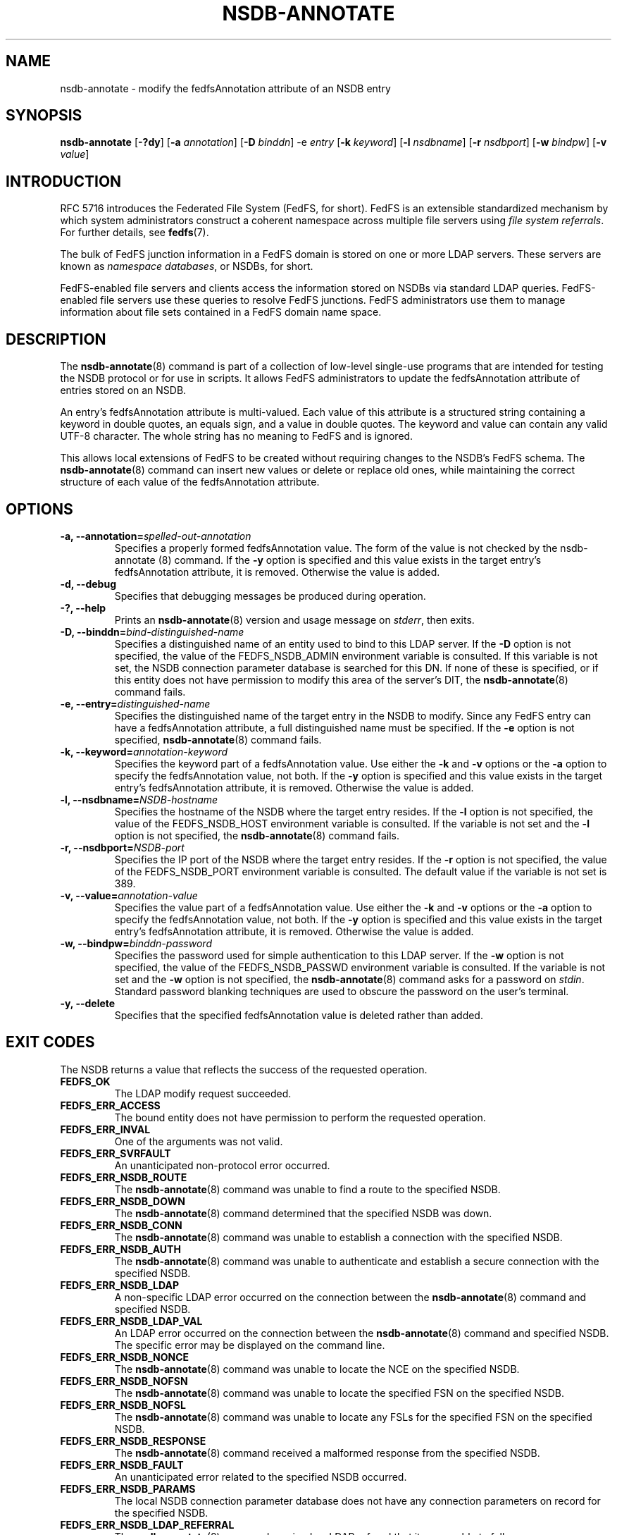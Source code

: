 .\"@(#)nsdb-annotate.8"
.\"
.\" @file doc/man/nsdb-annotate.8
.\" @brief man page for nsdb-annotate client command
.\"

.\"
.\" Copyright 2011 Oracle.  All rights reserved.
.\"
.\" This file is part of fedfs-utils.
.\"
.\" fedfs-utils is free software; you can redistribute it and/or modify
.\" it under the terms of the GNU General Public License version 2.0 as
.\" published by the Free Software Foundation.
.\"
.\" fedfs-utils is distributed in the hope that it will be useful, but
.\" WITHOUT ANY WARRANTY; without even the implied warranty of
.\" MERCHANTABILITY or FITNESS FOR A PARTICULAR PURPOSE.  See the
.\" GNU General Public License version 2.0 for more details.
.\"
.\" You should have received a copy of the GNU General Public License
.\" version 2.0 along with fedfs-utils.  If not, see:
.\"
.\"	http://www.gnu.org/licenses/old-licenses/gpl-2.0.txt
.\"
.TH NSDB-ANNOTATE 8 "@publication-date@"
.SH NAME
nsdb-annotate \- modify the fedfsAnnotation attribute of an NSDB entry
.SH SYNOPSIS
.B nsdb-annotate
.RB [ \-?dy ]
.RB [ \-a
.IR annotation ]
.RB [ \-D
.IR binddn ]
.RB \-e
.IR entry
.RB [ \-k
.IR keyword ]
.RB [ \-l
.IR nsdbname ]
.RB [ \-r
.IR nsdbport ]
.RB [ \-w
.IR bindpw ]
.RB [ \-v
.IR value ]
.SH INTRODUCTION
RFC 5716 introduces the Federated File System (FedFS, for short).
FedFS is an extensible standardized mechanism
by which system administrators construct
a coherent namespace across multiple file servers using
.IR "file system referrals" .
For further details, see
.BR fedfs (7).
.P
The bulk of FedFS junction information in a FedFS domain is stored
on one or more LDAP servers.
These servers are known as
.IR "namespace databases" ,
or NSDBs, for short.
.P
FedFS-enabled file servers and clients access the information stored
on NSDBs via standard LDAP queries.
FedFS-enabled file servers use these queries to resolve FedFS junctions.
FedFS administrators use them to manage information
about file sets contained in a FedFS domain name space.
.SH DESCRIPTION
The
.BR nsdb-annotate (8)
command is part of a collection of low-level single-use programs that are
intended for testing the NSDB protocol or for use in scripts.
It allows FedFS administrators to update the fedfsAnnotation
attribute of entries stored on an NSDB.
.P
An entry's fedfsAnnotation attribute is multi-valued.
Each value of this attribute is a structured string containing
a keyword in double quotes, an equals sign, and a value in double quotes.
The keyword and value can contain any valid UTF-8 character.
The whole string has no meaning to FedFS and is ignored.
.P
This allows local extensions of FedFS to be created without
requiring changes to the NSDB's FedFS schema.
The
.BR nsdb-annotate (8)
command can insert new values or delete or replace old ones,
while maintaining the correct structure of each value
of the fedfsAnnotation attribute.
.SH OPTIONS
.IP "\fB\-a, \-\-annotation=\fIspelled-out-annotation\fP"
Specifies a properly formed fedfsAnnotation value.
The form of the value is not checked by the
.BR
nsdb-annotate (8)
command.
If the
.B -y
option is specified and this value exists in the target
entry's fedfsAnnotation attribute, it is removed.
Otherwise the value is added.
.IP "\fB\-d, \-\-debug"
Specifies that debugging messages be produced during operation.
.IP "\fB\-?, \-\-help"
Prints an
.BR nsdb-annotate (8)
version and usage message on
.IR stderr ,
then exits.
.IP "\fB-D, \-\-binddn=\fIbind-distinguished-name\fP"
Specifies a distinguished name of an entity used to bind to this LDAP server.
If the
.B -D
option is not specified,
the value of the FEDFS_NSDB_ADMIN environment variable is consulted.
If this variable is not set,
the NSDB connection parameter database is searched for this DN.
If none of these is specified, or
if this entity does not have permission to modify this area
of the server's DIT, the
.BR nsdb-annotate (8)
command fails.
.IP "\fB-e, \-\-entry=\fIdistinguished-name\fP"
Specifies the distinguished name of the target entry
in the NSDB to modify.
Since any FedFS entry can have a fedfsAnnotation attribute,
a full distinguished name must be specified.
If the
.B -e
option is not specified,
.BR nsdb-annotate (8)
command fails.
.IP "\fB-k, \-\-keyword=\fIannotation-keyword\fP"
Specifies the keyword part of a fedfsAnnotation value.
Use either the
.B -k
and
.B -v
options or the
.B -a
option to specify the fedfsAnnotation value, not both.
If the
.B -y
option is specified and this value exists in the target
entry's fedfsAnnotation attribute, it is removed.
Otherwise the value is added.
.IP "\fB\-l, \-\-nsdbname=\fINSDB-hostname\fP"
Specifies the hostname of the NSDB where the target entry resides.
If the
.B -l
option is not specified,
the value of the FEDFS_NSDB_HOST environment variable is consulted.
If the variable is not set and the
.B -l
option is not specified, the
.BR nsdb-annotate (8)
command fails.
.IP "\fB\-r, \-\-nsdbport=\fINSDB-port\fP"
Specifies the IP port of the NSDB where the target entry resides.
If the
.B -r
option is not specified,
the value of the FEDFS_NSDB_PORT environment variable is consulted.
The default value if the variable is not set is 389.
.IP  "\fB\-v, \-\-value=\fIannotation-value\fP"
Specifies the value part of a fedfsAnnotation value.
Use either the
.B -k
and
.B -v
options or the
.B -a
option to specify the fedfsAnnotation value, not both.
If the
.B -y
option is specified and this value exists in the target
entry's fedfsAnnotation attribute, it is removed.
Otherwise the value is added.
.IP "\fB\-w, \-\-bindpw=\fIbinddn-password\fP"
Specifies the password used for simple authentication to this LDAP server.
If the
.B -w
option is not specified,
the value of the FEDFS_NSDB_PASSWD environment variable is consulted.
If the variable is not set and the
.B -w
option is not specified, the
.BR nsdb-annotate (8)
command asks for a password on
.IR stdin .
Standard password blanking techniques are used
to obscure the password on the user's terminal.
.IP "\fB\-y, \-\-delete\fP"
Specifies that the specified fedfsAnnotation value is deleted
rather than added.
.SH EXIT CODES
The NSDB returns a value that reflects the success of the requested operation.
.TP
.B FEDFS_OK
The LDAP modify request succeeded.
.TP
.B FEDFS_ERR_ACCESS
The bound entity does not have permission to perform the requested operation.
.TP
.B FEDFS_ERR_INVAL
One of the arguments was not valid.
.TP
.B FEDFS_ERR_SVRFAULT
An unanticipated non-protocol error occurred.
.TP
.B FEDFS_ERR_NSDB_ROUTE
The
.BR nsdb-annotate (8)
command was unable to find a route to the specified NSDB.
.TP
.B FEDFS_ERR_NSDB_DOWN
The
.BR nsdb-annotate (8)
command determined that the specified NSDB was down.
.TP
.B FEDFS_ERR_NSDB_CONN
The
.BR nsdb-annotate (8)
command was unable to establish a connection with the specified NSDB.
.TP
.B FEDFS_ERR_NSDB_AUTH
The
.BR nsdb-annotate (8)
command was unable to authenticate
and establish a secure connection with the specified NSDB.
.TP
.B FEDFS_ERR_NSDB_LDAP
A non-specific LDAP error occurred on the connection between the
.BR nsdb-annotate (8)
command and specified NSDB.
.TP
.B FEDFS_ERR_NSDB_LDAP_VAL
An LDAP error occurred on the connection between the
.BR nsdb-annotate (8)
command and specified NSDB.
The specific error may be displayed on the command line.
.TP
.B FEDFS_ERR_NSDB_NONCE
The
.BR nsdb-annotate (8)
command was unable to locate the NCE on the specified NSDB.
.TP
.B FEDFS_ERR_NSDB_NOFSN
The
.BR nsdb-annotate (8)
command was unable to locate the specified FSN on the specified NSDB.
.TP
.B FEDFS_ERR_NSDB_NOFSL
The
.BR nsdb-annotate (8)
command was unable to locate any FSLs for the specified FSN
on the specified NSDB.
.TP
.B FEDFS_ERR_NSDB_RESPONSE
The
.BR nsdb-annotate (8)
command received a malformed response from the specified NSDB.
.TP
.B FEDFS_ERR_NSDB_FAULT
An unanticipated error related to the specified NSDB occurred.
.TP
.B FEDFS_ERR_NSDB_PARAMS
The local NSDB connection parameter database
does not have any connection parameters on record for the specified NSDB.
.TP
.B FEDFS_ERR_NSDB_LDAP_REFERRAL
The
.BR nsdb-annotate (8)
command received an LDAP referral that it was unable to follow.
.TP
.B FEDFS_ERR_NSDB_LDAP_REFERRAL_VAL
The
.BR nsdb-annotate (8)
command received an LDAP referral that it was unable to follow.
A specific error may be displayed on the command line.
.TP
.B FEDFS_ERR_NSDB_LDAP_REFERRAL_NOTFOLLOWED
The
.BR nsdb-annotate (8)
command received an LDAP referral that it chose not to follow,
either because the local implementation does not support
following LDAP referrals or LDAP referral following is disabled.
.TP
.B FEDFS_ERR_NSDB_PARAMS_LDAP_REFERRAL
The
.BR nsdb-annotate (8)
command received an LDAP referral that it chose not to follow
because the local NSDB connection parameter database had no
connection parameters for the NSDB targeted by the LDAP referral.
.SH EXAMPLES
Suppose you are the FedFS administrator of the
.I example.net
FedFS domain and that you want to modify the entry for
FSN UUID dc25a644-06e4-11e0-ae55-000c29dc7f8a on
the LDAP server
.IR ldap.example.net .
You might use:
.RS
.sp
$ nsdb-annotate -l ldap.example.net \\
.br
	-k readonly -v yes -D cn=Manager \\
.br
	-e fedfsFsnUuid=dc25a644-06e4-\\
.br
	11e0-ae55-000c29dc7f8a,o=fedfs
.br
Enter NSDB password:
.br
Successfully updated annotation "readonly" = "yes" for
.br
  fedfsFsnUuid=dc25a644-06e4-11e0-ae55-000c29dc7f8a,o=fedfs
.sp
.RE
To see the new annotation, use
.BR nsdb-resolve-fsn (8).
.SH SECURITY
Modify access to the LDAP's DIT is required to update an LDAP entry.
The
.BR nsdb-annotate (8)
command must bind as an entity permitted to modify the DIT
to perform this operation.
.P
The target LDAP server must be registered in the local NSDB connection
parameter database.
The connection security mode listed
in the NSDB connection parameter database
for the target LDAP server is used during this operation.
See
.BR nsdbparams (8)
for details on how to register an NSDB
in the local NSDB connection parameter database.
.SH "SEE ALSO"
.BR fedfs (7),
.BR nsdb-resolve-fsn (8),
.BR nsdbparams (8)
.sp
RFC 5716 for FedFS requirements and overview
.sp
RFC 4510 for an introduction to LDAP
.SH COLOPHON
This page is part of the fedfs-utils package.
A description of the project and information about reporting bugs
can be found at
.IR http://oss.oracle.com/projects/fedfs-utils .
.SH "AUTHOR"
Chuck Lever <chuck.lever@oracle.com>
